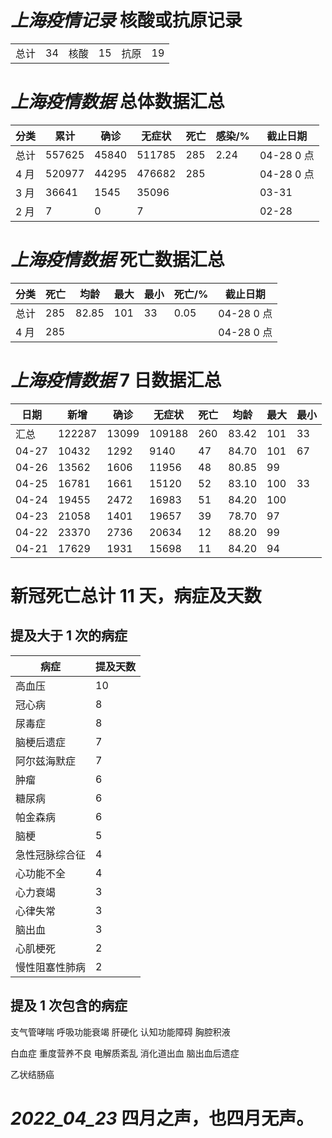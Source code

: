 * [[上海疫情记录]] 核酸或抗原记录

| 总计 | 34 | 核酸 | 15 | 抗原 | 19 |

* [[上海疫情数据]] 总体数据汇总

| 分类 |   累计 |  确诊 | 无症状 | 死亡 | 感染/% | 截止日期   |
|------+--------+-------+--------+------+--------+------------|
| 总计 | 557625 | 45840 | 511785 |  285 |   2.24 | 04-28 0 点 |
| 4 月 | 520977 | 44295 | 476682 |  285 |        | 04-28 0 点 |
| 3 月 |  36641 |  1545 |  35096 |      |        | 03-31      |
| 2 月 |      7 |     0 |      7 |      |        | 02-28      |

* [[上海疫情数据]] 死亡数据汇总

| 分类 | 死亡 |  均龄 | 最大 | 最小 | 死亡/% | 截止日期   |
|------+------+-------+------+------+--------+------------|
| 总计 |  285 | 82.85 |  101 |   33 |   0.05 | 04-28 0 点 |
| 4 月 |  285 |       |      |      |        | 04-28 0 点 |

* [[上海疫情数据]] 7 日数据汇总

|  日期 |   新增 |  确诊 | 无症状 | 死亡 |  均龄 | 最大 | 最小 |
|-------+--------+-------+--------+------+-------+------+------|
|  汇总 | 122287 | 13099 | 109188 |  260 | 83.42 |  101 |   33 |
| 04-27 |  10432 |  1292 |   9140 |   47 | 84.70 |  101 |   67 |
| 04-26 |  13562 |  1606 |  11956 |   48 | 80.85 |   99 |      |
| 04-25 |  16781 |  1661 |  15120 |   52 | 83.10 |  100 |   33 |
| 04-24 |  19455 |  2472 |  16983 |   51 | 84.20 |  100 |      |
| 04-23 |  21058 |  1401 |  19657 |   39 | 78.70 |   97 |      |
| 04-22 |  23370 |  2736 |  20634 |   12 | 88.20 |   99 |      |
| 04-21 |  17629 |  1931 |  15698 |   11 | 84.20 |   94 |      |
#+TBLFM: @2$2..@2$5=vsum(@3..@>);f2
#+TBLFM: @2$6=vsum(@3..@9)/7;f2
#+TBLFM: @2$7=vmax(@3..@>);f2
#+TBLFM: @2$8=vmin(@3..@>);f2

* 新冠死亡总计 11 天，病症及天数

** 提及大于 1 次的病症

| 病症           | 提及天数 |
|----------------+----------|
| 高血压         |       10 |
| 冠心病         |        8 |
| 尿毒症         |        8 |
| 脑梗后遗症     |        7 |
| 阿尔兹海默症   |        7 |
| 肿瘤           |        6 |
| 糖尿病         |        6 |
| 帕金森病       |        6 |
| 脑梗           |        5 |
| 急性冠脉综合征 |        4 |
| 心功能不全     |        4 |
| 心力衰竭       |        3 |
| 心律失常       |        3 |
| 脑出血         |        3 |
| 心肌梗死       |        2 |
| 慢性阻塞性肺病 |        2 |

** 提及 1 次包含的病症

支气管哮喘 呼吸功能衰竭 肝硬化 认知功能障碍 胸腔积液

白血症 重度营养不良 电解质紊乱  消化道出血 脑出血后遗症

乙状结肠癌

* [[2022_04_23]] 四月之声，也四月无声。
[[https://nas.qysit.com:2046/geekpanshi/diaryshare/-/raw/main/assets/20220423111628_1650683838458_0.jpg]]
